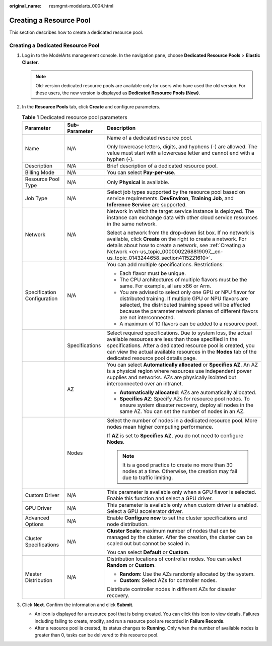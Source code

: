 :original_name: resmgmt-modelarts_0004.html

.. _resmgmt-modelarts_0004:

Creating a Resource Pool
========================

This section describes how to create a dedicated resource pool.

Creating a Dedicated Resource Pool
----------------------------------

#. Log in to the ModelArts management console. In the navigation pane, choose **Dedicated Resource Pools** > **Elastic Cluster**.

   .. note::

      Old-version dedicated resource pools are available only for users who have used the old version. For these users, the new version is displayed as **Dedicated Resource Pools (New)**.

#. In the **Resource Pools** tab, click **Create** and configure parameters.

   .. table:: **Table 1** Dedicated resource pool parameters

      +-----------------------------+-----------------------+---------------------------------------------------------------------------------------------------------------------------------------------------------------------------------------------------------------------------------------------------------------------------------------------------+
      | Parameter                   | Sub-Parameter         | Description                                                                                                                                                                                                                                                                                       |
      +=============================+=======================+===================================================================================================================================================================================================================================================================================================+
      | Name                        | N/A                   | Name of a dedicated resource pool.                                                                                                                                                                                                                                                                |
      |                             |                       |                                                                                                                                                                                                                                                                                                   |
      |                             |                       | Only lowercase letters, digits, and hyphens (-) are allowed. The value must start with a lowercase letter and cannot end with a hyphen (-).                                                                                                                                                       |
      +-----------------------------+-----------------------+---------------------------------------------------------------------------------------------------------------------------------------------------------------------------------------------------------------------------------------------------------------------------------------------------+
      | Description                 | N/A                   | Brief description of a dedicated resource pool.                                                                                                                                                                                                                                                   |
      +-----------------------------+-----------------------+---------------------------------------------------------------------------------------------------------------------------------------------------------------------------------------------------------------------------------------------------------------------------------------------------+
      | Billing Mode                | N/A                   | You can select **Pay-per-use**.                                                                                                                                                                                                                                                                   |
      +-----------------------------+-----------------------+---------------------------------------------------------------------------------------------------------------------------------------------------------------------------------------------------------------------------------------------------------------------------------------------------+
      | Resource Pool Type          | N/A                   | Only **Physical** is available.                                                                                                                                                                                                                                                                   |
      +-----------------------------+-----------------------+---------------------------------------------------------------------------------------------------------------------------------------------------------------------------------------------------------------------------------------------------------------------------------------------------+
      | Job Type                    | N/A                   | Select job types supported by the resource pool based on service requirements. **DevEnviron**, **Training Job**, and **Inference Service** are supported.                                                                                                                                         |
      +-----------------------------+-----------------------+---------------------------------------------------------------------------------------------------------------------------------------------------------------------------------------------------------------------------------------------------------------------------------------------------+
      | Network                     | N/A                   | Network in which the target service instance is deployed. The instance can exchange data with other cloud service resources in the same network.                                                                                                                                                  |
      |                             |                       |                                                                                                                                                                                                                                                                                                   |
      |                             |                       | Select a network from the drop-down list box. If no network is available, click **Create** on the right to create a network. For details about how to create a network, see :ref:`Creating a Network <en-us_topic_0000002268819097__en-us_topic_0143244658_section4115221610>`.                   |
      +-----------------------------+-----------------------+---------------------------------------------------------------------------------------------------------------------------------------------------------------------------------------------------------------------------------------------------------------------------------------------------+
      | Specification Configuration | N/A                   | You can add multiple specifications. Restrictions:                                                                                                                                                                                                                                                |
      |                             |                       |                                                                                                                                                                                                                                                                                                   |
      |                             |                       | -  Each flavor must be unique.                                                                                                                                                                                                                                                                    |
      |                             |                       | -  The CPU architectures of multiple flavors must be the same. For example, all are x86 or Arm.                                                                                                                                                                                                   |
      |                             |                       | -  You are advised to select only one GPU or NPU flavor for distributed training. If multiple GPU or NPU flavors are selected, the distributed training speed will be affected because the parameter network planes of different flavors are not interconnected.                                  |
      |                             |                       | -  A maximum of 10 flavors can be added to a resource pool.                                                                                                                                                                                                                                       |
      +-----------------------------+-----------------------+---------------------------------------------------------------------------------------------------------------------------------------------------------------------------------------------------------------------------------------------------------------------------------------------------+
      |                             | Specifications        | Select required specifications. Due to system loss, the actual available resources are less than those specified in the specifications. After a dedicated resource pool is created, you can view the actual available resources in the **Nodes** tab of the dedicated resource pool details page. |
      +-----------------------------+-----------------------+---------------------------------------------------------------------------------------------------------------------------------------------------------------------------------------------------------------------------------------------------------------------------------------------------+
      |                             | AZ                    | You can select **Automatically allocated** or **Specifies AZ**. An AZ is a physical region where resources use independent power supplies and networks. AZs are physically isolated but interconnected over an intranet.                                                                          |
      |                             |                       |                                                                                                                                                                                                                                                                                                   |
      |                             |                       | -  **Automatically allocated**: AZs are automatically allocated.                                                                                                                                                                                                                                  |
      |                             |                       | -  **Specifies AZ**: Specify AZs for resource pool nodes. To ensure system disaster recovery, deploy all nodes in the same AZ. You can set the number of nodes in an AZ.                                                                                                                          |
      +-----------------------------+-----------------------+---------------------------------------------------------------------------------------------------------------------------------------------------------------------------------------------------------------------------------------------------------------------------------------------------+
      |                             | Nodes                 | Select the number of nodes in a dedicated resource pool. More nodes mean higher computing performance.                                                                                                                                                                                            |
      |                             |                       |                                                                                                                                                                                                                                                                                                   |
      |                             |                       | If **AZ** is set to **Specifies AZ**, you do not need to configure **Nodes**.                                                                                                                                                                                                                     |
      |                             |                       |                                                                                                                                                                                                                                                                                                   |
      |                             |                       | .. note::                                                                                                                                                                                                                                                                                         |
      |                             |                       |                                                                                                                                                                                                                                                                                                   |
      |                             |                       |    It is a good practice to create no more than 30 nodes at a time. Otherwise, the creation may fail due to traffic limiting.                                                                                                                                                                     |
      +-----------------------------+-----------------------+---------------------------------------------------------------------------------------------------------------------------------------------------------------------------------------------------------------------------------------------------------------------------------------------------+
      | Custom Driver               | N/A                   | This parameter is available only when a GPU flavor is selected. Enable this function and select a GPU driver.                                                                                                                                                                                     |
      +-----------------------------+-----------------------+---------------------------------------------------------------------------------------------------------------------------------------------------------------------------------------------------------------------------------------------------------------------------------------------------+
      | GPU Driver                  | N/A                   | This parameter is available only when custom driver is enabled. Select a GPU accelerator driver.                                                                                                                                                                                                  |
      +-----------------------------+-----------------------+---------------------------------------------------------------------------------------------------------------------------------------------------------------------------------------------------------------------------------------------------------------------------------------------------+
      | Advanced Options            | N/A                   | Enable **Configure now** to set the cluster specifications and node distribution.                                                                                                                                                                                                                 |
      +-----------------------------+-----------------------+---------------------------------------------------------------------------------------------------------------------------------------------------------------------------------------------------------------------------------------------------------------------------------------------------+
      | Cluster Specifications      | N/A                   | **Cluster Scale**: maximum number of nodes that can be managed by the cluster. After the creation, the cluster can be scaled out but cannot be scaled in.                                                                                                                                         |
      |                             |                       |                                                                                                                                                                                                                                                                                                   |
      |                             |                       | You can select **Default** or **Custom**.                                                                                                                                                                                                                                                         |
      +-----------------------------+-----------------------+---------------------------------------------------------------------------------------------------------------------------------------------------------------------------------------------------------------------------------------------------------------------------------------------------+
      | Master Distribution         | N/A                   | Distribution locations of controller nodes. You can select **Random** or **Custom**.                                                                                                                                                                                                              |
      |                             |                       |                                                                                                                                                                                                                                                                                                   |
      |                             |                       | -  **Random**: Use the AZs randomly allocated by the system.                                                                                                                                                                                                                                      |
      |                             |                       | -  **Custom**: Select AZs for controller nodes.                                                                                                                                                                                                                                                   |
      |                             |                       |                                                                                                                                                                                                                                                                                                   |
      |                             |                       | Distribute controller nodes in different AZs for disaster recovery.                                                                                                                                                                                                                               |
      +-----------------------------+-----------------------+---------------------------------------------------------------------------------------------------------------------------------------------------------------------------------------------------------------------------------------------------------------------------------------------------+

#. Click **Next**. Confirm the information and click **Submit**.

   -  An icon is displayed for a resource pool that is being created. You can click this icon to view details. Failures including failing to create, modify, and run a resource pool are recorded in **Failure Records**.
   -  After a resource pool is created, its status changes to **Running**. Only when the number of available nodes is greater than 0, tasks can be delivered to this resource pool.
